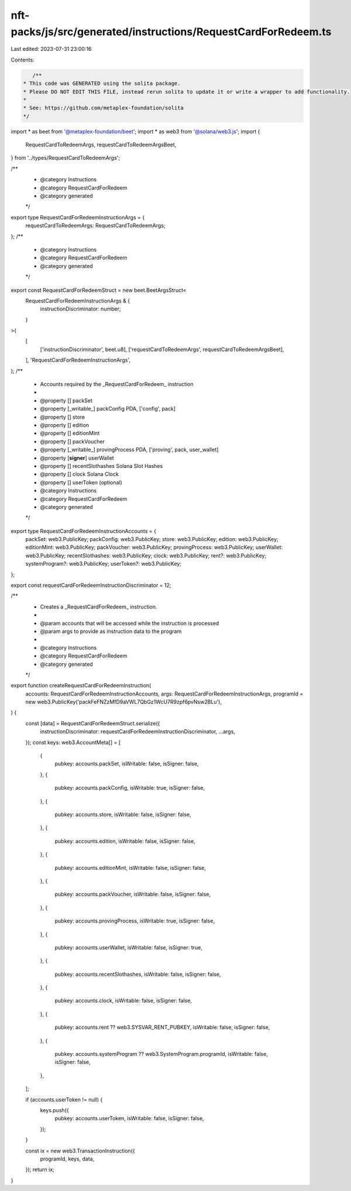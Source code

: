 nft-packs/js/src/generated/instructions/RequestCardForRedeem.ts
===============================================================

Last edited: 2023-07-31 23:00:16

Contents:

.. code-block:: ts

    /**
 * This code was GENERATED using the solita package.
 * Please DO NOT EDIT THIS FILE, instead rerun solita to update it or write a wrapper to add functionality.
 *
 * See: https://github.com/metaplex-foundation/solita
 */

import * as beet from '@metaplex-foundation/beet';
import * as web3 from '@solana/web3.js';
import {
  RequestCardToRedeemArgs,
  requestCardToRedeemArgsBeet,
} from '../types/RequestCardToRedeemArgs';

/**
 * @category Instructions
 * @category RequestCardForRedeem
 * @category generated
 */
export type RequestCardForRedeemInstructionArgs = {
  requestCardToRedeemArgs: RequestCardToRedeemArgs;
};
/**
 * @category Instructions
 * @category RequestCardForRedeem
 * @category generated
 */
export const RequestCardForRedeemStruct = new beet.BeetArgsStruct<
  RequestCardForRedeemInstructionArgs & {
    instructionDiscriminator: number;
  }
>(
  [
    ['instructionDiscriminator', beet.u8],
    ['requestCardToRedeemArgs', requestCardToRedeemArgsBeet],
  ],
  'RequestCardForRedeemInstructionArgs',
);
/**
 * Accounts required by the _RequestCardForRedeem_ instruction
 *
 * @property [] packSet
 * @property [_writable_] packConfig PDA, ['config', pack]
 * @property [] store
 * @property [] edition
 * @property [] editionMint
 * @property [] packVoucher
 * @property [_writable_] provingProcess PDA, ['proving', pack, user_wallet]
 * @property [**signer**] userWallet
 * @property [] recentSlothashes Solana Slot Hashes
 * @property [] clock Solana Clock
 * @property [] userToken (optional)
 * @category Instructions
 * @category RequestCardForRedeem
 * @category generated
 */
export type RequestCardForRedeemInstructionAccounts = {
  packSet: web3.PublicKey;
  packConfig: web3.PublicKey;
  store: web3.PublicKey;
  edition: web3.PublicKey;
  editionMint: web3.PublicKey;
  packVoucher: web3.PublicKey;
  provingProcess: web3.PublicKey;
  userWallet: web3.PublicKey;
  recentSlothashes: web3.PublicKey;
  clock: web3.PublicKey;
  rent?: web3.PublicKey;
  systemProgram?: web3.PublicKey;
  userToken?: web3.PublicKey;
};

export const requestCardForRedeemInstructionDiscriminator = 12;

/**
 * Creates a _RequestCardForRedeem_ instruction.
 *
 * @param accounts that will be accessed while the instruction is processed
 * @param args to provide as instruction data to the program
 *
 * @category Instructions
 * @category RequestCardForRedeem
 * @category generated
 */
export function createRequestCardForRedeemInstruction(
  accounts: RequestCardForRedeemInstructionAccounts,
  args: RequestCardForRedeemInstructionArgs,
  programId = new web3.PublicKey('packFeFNZzMfD9aVWL7QbGz1WcU7R9zpf6pvNsw2BLu'),
) {
  const [data] = RequestCardForRedeemStruct.serialize({
    instructionDiscriminator: requestCardForRedeemInstructionDiscriminator,
    ...args,
  });
  const keys: web3.AccountMeta[] = [
    {
      pubkey: accounts.packSet,
      isWritable: false,
      isSigner: false,
    },
    {
      pubkey: accounts.packConfig,
      isWritable: true,
      isSigner: false,
    },
    {
      pubkey: accounts.store,
      isWritable: false,
      isSigner: false,
    },
    {
      pubkey: accounts.edition,
      isWritable: false,
      isSigner: false,
    },
    {
      pubkey: accounts.editionMint,
      isWritable: false,
      isSigner: false,
    },
    {
      pubkey: accounts.packVoucher,
      isWritable: false,
      isSigner: false,
    },
    {
      pubkey: accounts.provingProcess,
      isWritable: true,
      isSigner: false,
    },
    {
      pubkey: accounts.userWallet,
      isWritable: false,
      isSigner: true,
    },
    {
      pubkey: accounts.recentSlothashes,
      isWritable: false,
      isSigner: false,
    },
    {
      pubkey: accounts.clock,
      isWritable: false,
      isSigner: false,
    },
    {
      pubkey: accounts.rent ?? web3.SYSVAR_RENT_PUBKEY,
      isWritable: false,
      isSigner: false,
    },
    {
      pubkey: accounts.systemProgram ?? web3.SystemProgram.programId,
      isWritable: false,
      isSigner: false,
    },
  ];

  if (accounts.userToken != null) {
    keys.push({
      pubkey: accounts.userToken,
      isWritable: false,
      isSigner: false,
    });
  }

  const ix = new web3.TransactionInstruction({
    programId,
    keys,
    data,
  });
  return ix;
}



